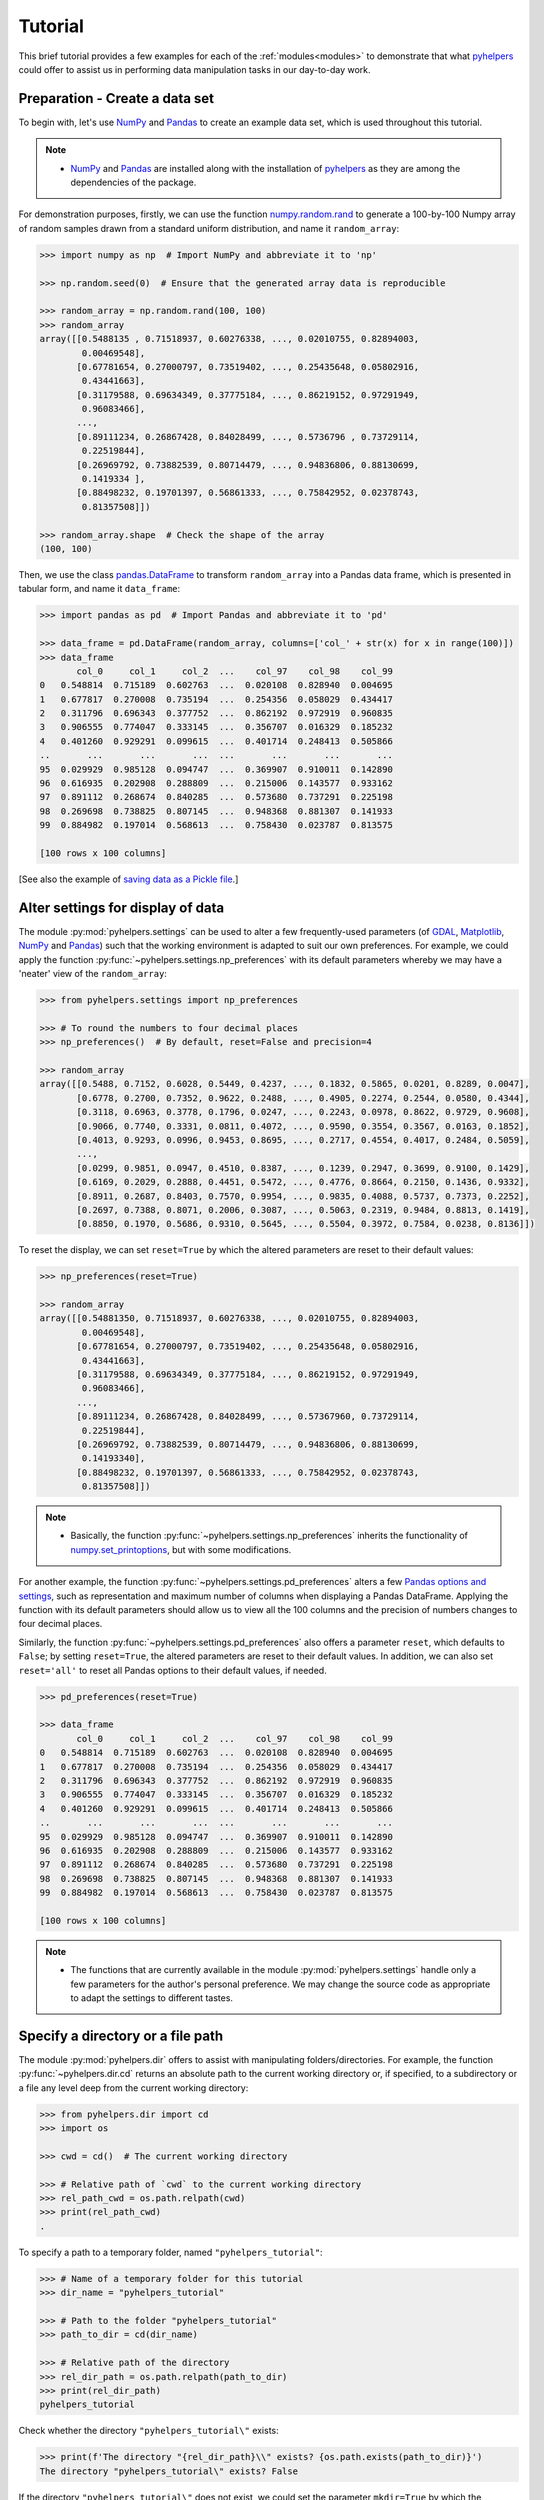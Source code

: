 .. _pyhelpers-tutorial:

========
Tutorial
========

This brief tutorial provides a few examples for each of the :ref:`modules<modules>` to demonstrate that what `pyhelpers`_ could offer to assist us in performing data manipulation tasks in our day-to-day work.

.. _`pyhelpers`: https://pypi.org/project/pyhelpers/


.. _tutorial-preparation:

Preparation - Create a data set
===============================

To begin with, let's use `NumPy`_ and `Pandas`_ to create an example data set, which is used throughout this tutorial.

.. _`NumPy`: https://numpy.org/
.. _`Pandas`: https://pandas.pydata.org/

.. note::

    - `NumPy`_ and `Pandas`_ are installed along with the installation of `pyhelpers`_ as they are among the dependencies of the package.

For demonstration purposes, firstly, we can use the function `numpy.random.rand`_ to generate a 100-by-100 Numpy array of random samples drawn from a standard uniform distribution, and name it ``random_array``:

.. _`numpy.random.rand`: https://numpy.org/doc/stable/reference/random/generated/numpy.random.rand.html

.. code-block:: python

    >>> import numpy as np  # Import NumPy and abbreviate it to 'np'

    >>> np.random.seed(0)  # Ensure that the generated array data is reproducible

    >>> random_array = np.random.rand(100, 100)
    >>> random_array
    array([[0.5488135 , 0.71518937, 0.60276338, ..., 0.02010755, 0.82894003,
            0.00469548],
           [0.67781654, 0.27000797, 0.73519402, ..., 0.25435648, 0.05802916,
            0.43441663],
           [0.31179588, 0.69634349, 0.37775184, ..., 0.86219152, 0.97291949,
            0.96083466],
           ...,
           [0.89111234, 0.26867428, 0.84028499, ..., 0.5736796 , 0.73729114,
            0.22519844],
           [0.26969792, 0.73882539, 0.80714479, ..., 0.94836806, 0.88130699,
            0.1419334 ],
           [0.88498232, 0.19701397, 0.56861333, ..., 0.75842952, 0.02378743,
            0.81357508]])

    >>> random_array.shape  # Check the shape of the array
    (100, 100)

Then, we use the class `pandas.DataFrame`_ to transform ``random_array`` into a Pandas data frame, which is presented in tabular form, and name it ``data_frame``:

.. _`pandas.DataFrame`: https://pandas.pydata.org/pandas-docs/stable/user_guide/dsintro.html#dataframe

.. code-block:: python

    >>> import pandas as pd  # Import Pandas and abbreviate it to 'pd'

    >>> data_frame = pd.DataFrame(random_array, columns=['col_' + str(x) for x in range(100)])
    >>> data_frame
           col_0     col_1     col_2  ...    col_97    col_98    col_99
    0   0.548814  0.715189  0.602763  ...  0.020108  0.828940  0.004695
    1   0.677817  0.270008  0.735194  ...  0.254356  0.058029  0.434417
    2   0.311796  0.696343  0.377752  ...  0.862192  0.972919  0.960835
    3   0.906555  0.774047  0.333145  ...  0.356707  0.016329  0.185232
    4   0.401260  0.929291  0.099615  ...  0.401714  0.248413  0.505866
    ..       ...       ...       ...  ...       ...       ...       ...
    95  0.029929  0.985128  0.094747  ...  0.369907  0.910011  0.142890
    96  0.616935  0.202908  0.288809  ...  0.215006  0.143577  0.933162
    97  0.891112  0.268674  0.840285  ...  0.573680  0.737291  0.225198
    98  0.269698  0.738825  0.807145  ...  0.948368  0.881307  0.141933
    99  0.884982  0.197014  0.568613  ...  0.758430  0.023787  0.813575

    [100 rows x 100 columns]

[See also the example of `saving data as a Pickle file <#tutorial-store-saving-dataframe>`_.]



.. _tutorial-settings-examples:

Alter settings for display of data
==================================

The module :py:mod:`pyhelpers.settings` can be used to alter a few frequently-used parameters (of `GDAL`_, `Matplotlib`_, `NumPy`_ and `Pandas`_) such that the working environment is adapted to suit our own preferences. For example, we could apply the function :py:func:`~pyhelpers.settings.np_preferences` with its default parameters whereby we may have a 'neater' view of the ``random_array``:

.. _`Matplotlib`: https://matplotlib.org/
.. _`GDAL`: https://gdal.org/

.. code-block:: python

    >>> from pyhelpers.settings import np_preferences

    >>> # To round the numbers to four decimal places
    >>> np_preferences()  # By default, reset=False and precision=4

    >>> random_array
    array([[0.5488, 0.7152, 0.6028, 0.5449, 0.4237, ..., 0.1832, 0.5865, 0.0201, 0.8289, 0.0047],
           [0.6778, 0.2700, 0.7352, 0.9622, 0.2488, ..., 0.4905, 0.2274, 0.2544, 0.0580, 0.4344],
           [0.3118, 0.6963, 0.3778, 0.1796, 0.0247, ..., 0.2243, 0.0978, 0.8622, 0.9729, 0.9608],
           [0.9066, 0.7740, 0.3331, 0.0811, 0.4072, ..., 0.9590, 0.3554, 0.3567, 0.0163, 0.1852],
           [0.4013, 0.9293, 0.0996, 0.9453, 0.8695, ..., 0.2717, 0.4554, 0.4017, 0.2484, 0.5059],
           ...,
           [0.0299, 0.9851, 0.0947, 0.4510, 0.8387, ..., 0.1239, 0.2947, 0.3699, 0.9100, 0.1429],
           [0.6169, 0.2029, 0.2888, 0.4451, 0.5472, ..., 0.4776, 0.8664, 0.2150, 0.1436, 0.9332],
           [0.8911, 0.2687, 0.8403, 0.7570, 0.9954, ..., 0.9835, 0.4088, 0.5737, 0.7373, 0.2252],
           [0.2697, 0.7388, 0.8071, 0.2006, 0.3087, ..., 0.5063, 0.2319, 0.9484, 0.8813, 0.1419],
           [0.8850, 0.1970, 0.5686, 0.9310, 0.5645, ..., 0.5504, 0.3972, 0.7584, 0.0238, 0.8136]])

To reset the display, we can set ``reset=True`` by which the altered parameters are reset to their default values:

.. code-block:: python

    >>> np_preferences(reset=True)

    >>> random_array
    array([[0.54881350, 0.71518937, 0.60276338, ..., 0.02010755, 0.82894003,
            0.00469548],
           [0.67781654, 0.27000797, 0.73519402, ..., 0.25435648, 0.05802916,
            0.43441663],
           [0.31179588, 0.69634349, 0.37775184, ..., 0.86219152, 0.97291949,
            0.96083466],
           ...,
           [0.89111234, 0.26867428, 0.84028499, ..., 0.57367960, 0.73729114,
            0.22519844],
           [0.26969792, 0.73882539, 0.80714479, ..., 0.94836806, 0.88130699,
            0.14193340],
           [0.88498232, 0.19701397, 0.56861333, ..., 0.75842952, 0.02378743,
            0.81357508]])

.. note::

    - Basically, the function :py:func:`~pyhelpers.settings.np_preferences` inherits the functionality of `numpy.set_printoptions`_, but with some modifications.

.. _`numpy.set_printoptions`: https://numpy.org/doc/stable/reference/generated/numpy.set_printoptions.html

For another example, the function :py:func:`~pyhelpers.settings.pd_preferences` alters a few `Pandas`_ `options and settings`_, such as representation and maximum number of columns when displaying a Pandas DataFrame. Applying the function with its default parameters should allow us to view all the 100 columns and the precision of numbers changes to four decimal places.

.. _`options and settings`: https://pandas.pydata.org/pandas-docs/stable/user_guide/options.html

.. only:: html

    .. code-block:: python

        >>> from pyhelpers.settings import pd_preferences

        >>> pd_preferences()  # By default, reset=False and precision=4

        >>> data_frame
            col_0  col_1  col_2  col_3  col_4  col_5  col_6  col_7  col_8  col_9  col_10  col_11  col_12  col_13  col_14  col_15  col_16  col_17  col_18  col_19  col_20  col_21  col_22  col_23  col_24  col_25  col_26  col_27  col_28  col_29  col_30  col_31  col_32  col_33  col_34  col_35  col_36  col_37  col_38  col_39  col_40  col_41  col_42  col_43  col_44  col_45  col_46  col_47  col_48  col_49  col_50  col_51  col_52  col_53  col_54  col_55  col_56  col_57  col_58  col_59  col_60  col_61  col_62  col_63  col_64  col_65  col_66  col_67  col_68  col_69  col_70  col_71  col_72  col_73  col_74  col_75  col_76  col_77  col_78  col_79  col_80  col_81  col_82  col_83  col_84  col_85  col_86  col_87  col_88  col_89  col_90  col_91  col_92  col_93  col_94  col_95  col_96  col_97  col_98  col_99
        0  0.5488 0.7152 0.6028 0.5449 0.4237 0.6459 0.4376 0.8918 0.9637 0.3834  0.7917  0.5289  0.5680  0.9256  0.0710  0.0871  0.0202  0.8326  0.7782  0.8700  0.9786  0.7992  0.4615  0.7805  0.1183  0.6399  0.1434  0.9447  0.5218  0.4147  0.2646  0.7742  0.4562  0.5684  0.0188  0.6176  0.6121  0.6169  0.9437  0.6818  0.3595  0.4370  0.6976  0.0602  0.6668  0.6706  0.2104  0.1289  0.3154  0.3637  0.5702  0.4386  0.9884  0.1020  0.2089  0.1613  0.6531  0.2533  0.4663  0.2444  0.1590  0.1104  0.6563  0.1382  0.1966  0.3687  0.8210  0.0971  0.8379  0.0961  0.9765  0.4687  0.9768  0.6048  0.7393  0.0392  0.2828  0.1202  0.2961  0.1187  0.3180  0.4143  0.0641  0.6925  0.5666  0.2654  0.5232  0.0939  0.5759  0.9293  0.3186  0.6674  0.1318  0.7163  0.2894  0.1832  0.5865  0.0201  0.8289  0.0047
        1  0.6778 0.2700 0.7352 0.9622 0.2488 0.5762 0.5920 0.5723 0.2231 0.9527  0.4471  0.8464  0.6995  0.2974  0.8138  0.3965  0.8811  0.5813  0.8817  0.6925  0.7253  0.5013  0.9561  0.6440  0.4239  0.6064  0.0192  0.3016  0.6602  0.2901  0.6180  0.4288  0.1355  0.2983  0.5700  0.5909  0.5743  0.6532  0.6521  0.4314  0.8965  0.3676  0.4359  0.8919  0.8062  0.7039  0.1002  0.9195  0.7142  0.9988  0.1494  0.8681  0.1625  0.6156  0.1238  0.8480  0.8073  0.5691  0.4072  0.0692  0.6974  0.4535  0.7221  0.8664  0.9755  0.8558  0.0117  0.3600  0.7300  0.1716  0.5210  0.0543  0.2000  0.0185  0.7937  0.2239  0.3454  0.9281  0.7044  0.0318  0.1647  0.6215  0.5772  0.2379  0.9342  0.6140  0.5356  0.5899  0.7301  0.3119  0.3982  0.2098  0.1862  0.9444  0.7396  0.4905  0.2274  0.2544  0.0580  0.4344
        2  0.3118 0.6963 0.3778 0.1796 0.0247 0.0672 0.6794 0.4537 0.5366 0.8967  0.9903  0.2169  0.6631  0.2633  0.0207  0.7584  0.3200  0.3835  0.5883  0.8310  0.6290  0.8727  0.2735  0.7980  0.1856  0.9528  0.6875  0.2155  0.9474  0.7309  0.2539  0.2133  0.5182  0.0257  0.2075  0.4247  0.3742  0.4636  0.2776  0.5868  0.8639  0.1175  0.5174  0.1321  0.7169  0.3961  0.5654  0.1833  0.1448  0.4881  0.3556  0.9404  0.7653  0.7487  0.9037  0.0834  0.5522  0.5845  0.9619  0.2921  0.2408  0.1003  0.0164  0.9295  0.6699  0.7852  0.2817  0.5864  0.0640  0.4856  0.9775  0.8765  0.3382  0.9616  0.2317  0.9493  0.9414  0.7992  0.6304  0.8743  0.2930  0.8489  0.6179  0.0132  0.3472  0.1481  0.9818  0.4784  0.4974  0.6395  0.3686  0.1369  0.8221  0.1898  0.5113  0.2243  0.0978  0.8622  0.9729  0.9608
        3  0.9066 0.7740 0.3331 0.0811 0.4072 0.2322 0.1325 0.0534 0.7256 0.0114  0.7706  0.1469  0.0795  0.0896  0.6720  0.2454  0.4205  0.5574  0.8606  0.7270  0.2703  0.1315  0.0554  0.3016  0.2621  0.4561  0.6833  0.6956  0.2835  0.3799  0.1812  0.7885  0.0568  0.6970  0.7787  0.7774  0.2594  0.3738  0.5876  0.2728  0.3709  0.1971  0.4599  0.0446  0.7998  0.0770  0.5188  0.3068  0.5775  0.9594  0.6456  0.0354  0.4304  0.5100  0.5362  0.6814  0.2776  0.1289  0.3927  0.9564  0.1871  0.9040  0.5438  0.4569  0.8820  0.4586  0.7242  0.3990  0.9040  0.6900  0.6996  0.3277  0.7568  0.6361  0.2400  0.1605  0.7964  0.9592  0.4581  0.5910  0.8577  0.4572  0.9519  0.5758  0.8208  0.9088  0.8155  0.1594  0.6289  0.3984  0.0627  0.4240  0.2587  0.8490  0.0333  0.9590  0.3554  0.3567  0.0163  0.1852
        4  0.4013 0.9293 0.0996 0.9453 0.8695 0.4542 0.3267 0.2327 0.6145 0.0331  0.0156  0.4288  0.0681  0.2519  0.2212  0.2532  0.1311  0.0120  0.1155  0.6185  0.9743  0.9903  0.4091  0.1630  0.6388  0.4903  0.9894  0.0653  0.7832  0.2884  0.2414  0.6625  0.2461  0.6659  0.5173  0.4241  0.5547  0.2871  0.7066  0.4149  0.3605  0.8287  0.9250  0.0460  0.2326  0.3485  0.8150  0.9855  0.9690  0.9049  0.2966  0.9920  0.2494  0.1059  0.9510  0.2334  0.6898  0.0584  0.7307  0.8817  0.2724  0.3791  0.3743  0.7488  0.2378  0.1719  0.4493  0.3045  0.8392  0.2377  0.5024  0.9426  0.6340  0.8673  0.9402  0.7508  0.6996  0.9680  0.9944  0.4518  0.0709  0.2928  0.1524  0.4175  0.1313  0.6041  0.3828  0.8954  0.9678  0.5469  0.2748  0.5922  0.8968  0.4067  0.5521  0.2717  0.4554  0.4017  0.2484  0.5059
        ..    ...    ...    ...    ...    ...    ...    ...    ...    ...    ...     ...     ...     ...     ...     ...     ...     ...     ...     ...     ...     ...     ...     ...     ...     ...     ...     ...     ...     ...     ...     ...     ...     ...     ...     ...     ...     ...     ...     ...     ...     ...     ...     ...     ...     ...     ...     ...     ...     ...     ...     ...     ...     ...     ...     ...     ...     ...     ...     ...     ...     ...     ...     ...     ...     ...     ...     ...     ...     ...     ...     ...     ...     ...     ...     ...     ...     ...     ...     ...     ...     ...     ...     ...     ...     ...     ...     ...     ...     ...     ...     ...     ...     ...     ...     ...     ...     ...     ...     ...     ...
        95 0.0299 0.9851 0.0947 0.4510 0.8387 0.4216 0.2488 0.4140 0.8239 0.0449  0.4888  0.1935  0.0603  0.7856  0.0145  0.4150  0.5455  0.1729  0.8995  0.4087  0.1821  0.6112  0.6394  0.3887  0.0315  0.6616  0.2378  0.1499  0.8209  0.5042  0.4479  0.7548  0.4707  0.6118  0.4062  0.8875  0.5656  0.9025  0.8988  0.7586  0.5481  0.6542  0.2221  0.9191  0.8597  0.7871  0.0255  0.1945  0.9167  0.8091  0.8462  0.4046  0.2564  0.8907  0.3730  0.2989  0.3009  0.8824  0.1769  0.8330  0.4776  0.2611  0.5842  0.2790  0.5149  0.6137  0.5830  0.8162  0.6188  0.2206  0.2949  0.4022  0.7695  0.9042  0.0245  0.9934  0.4915  0.1317  0.5654  0.4585  0.0493  0.5776  0.9316  0.4726  0.2292  0.6709  0.2676  0.9152  0.4770  0.7846  0.0491  0.7325  0.1480  0.2177  0.8613  0.1239  0.2947  0.3699  0.9100  0.1429
        96 0.6169 0.2029 0.2888 0.4451 0.5472 0.1754 0.5955 0.6072 0.4085 0.2007  0.3339  0.0980  0.7448  0.0146  0.3318  0.9243  0.1875  0.5235  0.1492  0.9498  0.8206  0.3126  0.7519  0.5674  0.2217  0.1344  0.2492  0.6290  0.9548  0.7769  0.9035  0.1941  0.9146  0.0847  0.9442  0.1412  0.3615  0.3456  0.3299  0.7366  0.8395  0.5705  0.5461  0.2613  0.9033  0.5648  0.4113  0.5595  0.1045  0.1114  0.9273  0.2186  0.2703  0.5572  0.4869  0.5557  0.3654  0.4052  0.1688  0.4970  0.4230  0.9401  0.1298  0.6157  0.9665  0.0980  0.7211  0.8655  0.3322  0.5694  0.0896  0.3371  0.2488  0.6854  0.0557  0.4832  0.5538  0.9313  0.9211  0.0066  0.5810  0.3998  0.5363  0.6496  0.2744  0.7612  0.9205  0.8888  0.7553  0.5245  0.4852  0.7450  0.7727  0.0121  0.0378  0.4776  0.8664  0.2150  0.1436  0.9332
        97 0.8911 0.2687 0.8403 0.7570 0.9954 0.1634 0.8974 0.0570 0.6731 0.6692  0.9157  0.2279  0.1716  0.5135  0.9526  0.2789  0.7967  0.3199  0.2551  0.6841  0.7714  0.0131  0.5836  0.5309  0.3890  0.7853  0.3559  0.5440  0.4279  0.4481  0.4856  0.1562  0.8035  0.2906  0.5163  0.2731  0.8593  0.8317  0.9506  0.3643  0.8870  0.8589  0.5738  0.1476  0.7041  0.9448  0.8193  0.0765  0.0225  0.4606  0.9130  0.7224  0.9994  0.6273  0.8822  0.8120  0.5386  0.0905  0.1308  0.8155  0.3694  0.6026  0.2917  0.8915  0.9160  0.9557  0.9286  0.5640  0.6019  0.9622  0.3726  0.6308  0.4397  0.3447  0.9294  0.5696  0.4651  0.0541  0.1555  0.5407  0.9946  0.4594  0.6252  0.8517  0.9184  0.3661  0.1636  0.9713  0.5275  0.8858  0.2985  0.0887  0.8784  0.4166  0.4406  0.9835  0.4088  0.5737  0.7373  0.2252
        98 0.2697 0.7388 0.8071 0.2006 0.3087 0.0087 0.3848 0.9011 0.4013 0.7590  0.0574  0.5879  0.9540  0.9844  0.5784  0.0143  0.8399  0.7347  0.0247  0.7567  0.7195  0.0966  0.5364  0.5489  0.8949  0.4431  0.5592  0.5509  0.5194  0.8532  0.9466  0.9149  0.1965  0.8680  0.3178  0.0128  0.5331  0.0943  0.4993  0.7398  0.8458  0.3228  0.8388  0.0571  0.6156  0.3496  0.5488  0.1919  0.2312  0.8364  0.7976  0.8543  0.4784  0.6621  0.4582  0.2491  0.0062  0.9198  0.6971  0.7818  0.0741  0.8829  0.1467  0.8430  0.7647  0.7388  0.6872  0.2025  0.6578  0.1086  0.8596  0.2004  0.4396  0.9060  0.7954  0.0381  0.4885  0.5251  0.8353  0.5970  0.0659  0.4197  0.6602  0.9880  0.3841  0.9846  0.5489  0.4638  0.4154  0.5793  0.4285  0.3835  0.9782  0.4945  0.7802  0.5063  0.2319  0.9484  0.8813  0.1419
        99 0.8850 0.1970 0.5686 0.9310 0.5645 0.2116 0.2650 0.6786 0.7470 0.5918  0.2814  0.1868  0.6546  0.2293  0.1628  0.1311  0.7388  0.7119  0.9275  0.2617  0.5895  0.9196  0.2235  0.4540  0.9658  0.9549  0.5116  0.4487  0.9448  0.5995  0.2469  0.5173  0.5726  0.5523  0.4057  0.1464  0.8681  0.1123  0.1395  0.1492  0.0394  0.8577  0.8917  0.1226  0.4616  0.3932  0.1262  0.8644  0.8641  0.7408  0.1666  0.2636  0.1923  0.8325  0.4676  0.1504  0.0101  0.2785  0.9741  0.0317  0.9115  0.0579  0.6718  0.3497  0.4555  0.2211  0.3385  0.3081  0.7089  0.8713  0.4093  0.8162  0.0115  0.7877  0.5260  0.8337  0.2240  0.3767  0.6977  0.8484  0.4783  0.8464  0.5483  0.9914  0.9047  0.3856  0.9555  0.7653  0.5255  0.9910  0.6950  0.1946  0.1140  0.2621  0.7355  0.5504  0.3972  0.7584  0.0238  0.8136

        [100 rows x 100 columns]

.. only:: latex

    .. code-block:: python

        >>> from pyhelpers.settings import pd_preferences

        >>> pd_preferences()  # By default, reset=False and precision=4

        >>> data_frame
            col_0  col_1  col_2  col_3  col_4  col_5  col_6  col_7  col_8  col_9  col_10  col_11 ...
        0  0.5488 0.7152 0.6028 0.5449 0.4237 0.6459 0.4376 0.8918 0.9637 0.3834  0.7917  0.5289 ...
        1  0.6778 0.2700 0.7352 0.9622 0.2488 0.5762 0.5920 0.5723 0.2231 0.9527  0.4471  0.8464 ...
        2  0.3118 0.6963 0.3778 0.1796 0.0247 0.0672 0.6794 0.4537 0.5366 0.8967  0.9903  0.2169 ...
        3  0.9066 0.7740 0.3331 0.0811 0.4072 0.2322 0.1325 0.0534 0.7256 0.0114  0.7706  0.1469 ...
        4  0.4013 0.9293 0.0996 0.9453 0.8695 0.4542 0.3267 0.2327 0.6145 0.0331  0.0156  0.4288 ...
        ..    ...    ...    ...    ...    ...    ...    ...    ...    ...    ...     ...     ... ...
        95 0.0299 0.9851 0.0947 0.4510 0.8387 0.4216 0.2488 0.4140 0.8239 0.0449  0.4888  0.1935 ...
        96 0.6169 0.2029 0.2888 0.4451 0.5472 0.1754 0.5955 0.6072 0.4085 0.2007  0.3339  0.0980 ...
        97 0.8911 0.2687 0.8403 0.7570 0.9954 0.1634 0.8974 0.0570 0.6731 0.6692  0.9157  0.2279 ...
        98 0.2697 0.7388 0.8071 0.2006 0.3087 0.0087 0.3848 0.9011 0.4013 0.7590  0.0574  0.5879 ...
        99 0.8850 0.1970 0.5686 0.9310 0.5645 0.2116 0.2650 0.6786 0.7470 0.5918  0.2814  0.1868 ...

        [100 rows x 100 columns]

    .. note::

        - Here the columns from ``'col_12'`` to ``'col_99'`` are omitted from the above demonstration due to the limit of the page width.

Similarly, the function :py:func:`~pyhelpers.settings.pd_preferences` also offers a parameter ``reset``, which defaults to ``False``; by setting ``reset=True``, the altered parameters are reset to their default values. In addition, we can also set ``reset='all'`` to reset all Pandas options to their default values, if needed.

.. code-block:: python

    >>> pd_preferences(reset=True)

    >>> data_frame
           col_0     col_1     col_2  ...    col_97    col_98    col_99
    0   0.548814  0.715189  0.602763  ...  0.020108  0.828940  0.004695
    1   0.677817  0.270008  0.735194  ...  0.254356  0.058029  0.434417
    2   0.311796  0.696343  0.377752  ...  0.862192  0.972919  0.960835
    3   0.906555  0.774047  0.333145  ...  0.356707  0.016329  0.185232
    4   0.401260  0.929291  0.099615  ...  0.401714  0.248413  0.505866
    ..       ...       ...       ...  ...       ...       ...       ...
    95  0.029929  0.985128  0.094747  ...  0.369907  0.910011  0.142890
    96  0.616935  0.202908  0.288809  ...  0.215006  0.143577  0.933162
    97  0.891112  0.268674  0.840285  ...  0.573680  0.737291  0.225198
    98  0.269698  0.738825  0.807145  ...  0.948368  0.881307  0.141933
    99  0.884982  0.197014  0.568613  ...  0.758430  0.023787  0.813575

    [100 rows x 100 columns]

.. note::

    - The functions that are currently available in the module :py:mod:`pyhelpers.settings` handle only a few parameters for the author's personal preference. We may change the source code as appropriate to adapt the settings to different tastes.



.. _tutorial-dir-examples:

Specify a directory or a file path
==================================

The module :py:mod:`pyhelpers.dir` offers to assist with manipulating folders/directories. For example, the function :py:func:`~pyhelpers.dir.cd` returns an absolute path to the current working directory or, if specified, to a subdirectory or a file any level deep from the current working directory:

.. code-block:: python

    >>> from pyhelpers.dir import cd
    >>> import os

    >>> cwd = cd()  # The current working directory

    >>> # Relative path of `cwd` to the current working directory
    >>> rel_path_cwd = os.path.relpath(cwd)
    >>> print(rel_path_cwd)
    .

To specify a path to a temporary folder, named ``"pyhelpers_tutorial"``:

.. code-block:: python

    >>> # Name of a temporary folder for this tutorial
    >>> dir_name = "pyhelpers_tutorial"

    >>> # Path to the folder "pyhelpers_tutorial"
    >>> path_to_dir = cd(dir_name)

    >>> # Relative path of the directory
    >>> rel_dir_path = os.path.relpath(path_to_dir)
    >>> print(rel_dir_path)
    pyhelpers_tutorial

Check whether the directory ``"pyhelpers_tutorial\"`` exists:

.. code-block:: python

    >>> print(f'The directory "{rel_dir_path}\\" exists? {os.path.exists(path_to_dir)}')
    The directory "pyhelpers_tutorial\" exists? False

If the directory ``"pyhelpers_tutorial\"`` does not exist, we could set the parameter ``mkdir=True`` by which the directory should be created as we specify the path:

.. code-block:: python

    >>> # Set `mkdir` to be `True` to create a folder named "pyhelpers_tutorial"
    >>> path_to_dir = cd(dir_name, mkdir=True)

    >>> # Check again whether the directory "pyhelpers_tutorial\" exists
    >>> print(f'The directory "{rel_dir_path}\\" exists? {os.path.exists(path_to_dir)}')
    The directory "pyhelpers_tutorial\" exists? True

When we specify a sequence of names (in order with a filename being the last), the function :py:func:`~pyhelpers.dir.cd` would assume that all the names prior to the filename are folder names, which specify a path to the file. For example, let's specify a path to a file named ``"quick_start.dat"``:

.. code-block:: python

    >>> # Name of a file
    >>> filename = "quick_start.dat"

    >>> # Path to the file named "quick_start.dat"
    >>> path_to_file = cd(dir_name, filename)  # path_to_file = cd(path_to_dir, filename)

    >>> # Relative path of the file "quick_start.dat"
    >>> rel_file_path = os.path.relpath(path_to_file)
    >>> print(rel_file_path)
    pyhelpers_tutorial\quick_start.dat

If any of the folders/subfolders of a specified path does not exist, setting ``mkdir=True`` should enable the function :py:func:`~pyhelpers.dir.cd` to create all the missing ones along the path. For example, let's specify a data directory, named ``"data"``, which is contained within the folder ``"pyhelpers_tutorial"``:

.. code-block:: python

    >>> # Path to a data directory
    >>> data_dir = cd("pyhelpers_tutorial", "data")  # equivalent to `cd(path_to_dir, "data")`

    >>> # Relative path of the data directory
    >>> rel_data_dir = os.path.relpath(data_dir)
    >>> print(rel_data_dir)
    pyhelpers_tutorial\data

We can use the function :py:func:`~pyhelpers.dir.is_dir` to examine whether ``data_dir`` (or ``rel_data_dir``) specifies a path (or a relative path) to a directory:

.. code-block:: python

    >>> from pyhelpers.dir import is_dir

    >>> # Check whether `rel_data_dir` specifies a (relative) path to a directory
    >>> print(f'`rel_data_dir` specifies a directory pathname? {is_dir(rel_data_dir)}')
    `rel_data_dir` specifies a directory pathname? True

    >>> # Check whether the data directory exists
    >>> print(f'The directory "{rel_data_dir}\\" exists? {os.path.exists(rel_data_dir)}')
    The directory "pyhelpers_tutorial\data\" exists? False

.. _tutorial-dir-pickle-pathname:

For another example, let's specify a path to a Pickle file, named ``"dat.pickle"``, in the directory ``"pyhelpers_tutorial\data\"``:

.. code-block:: python

    >>> # Filename of a Pickle file
    >>> pickle_filename = "dat.pickle"

    >>> # Path to the Pickle file, i.e. cd("pyhelpers_tutorial", "data", "dat.pickle")
    >>> path_to_pickle = cd(data_dir, pickle_filename)

    >>> # Relative path of the Pickle file
    >>> rel_pickle_path = os.path.relpath(path_to_pickle)
    >>> print(rel_pickle_path)
    pyhelpers_tutorial\data\dat.pickle

Examine ``rel_pickle_path`` (or ``path_to_pickle``):

.. code-block:: python

    >>> # Check whether `rel_pickle_path` specifies a directory
    >>> print(f'`rel_pickle_path` specifies a directory? {os.path.isdir(rel_pickle_path)}')
    `rel_pickle_path` specifies a directory? False

    >>> # Check whether the file "dat.pickle" exists
    >>> print(f'The file "{rel_pickle_path}" exists? {os.path.exists(rel_pickle_path)}')
    The file "pyhelpers_tutorial\data\dat.pickle" exists? False

Let's now set the parameter ``mkdir`` to be ``True``:

.. code-block:: python

    >>> path_to_pickle = cd(data_dir, pickle_filename, mkdir=True)
    >>> rel_data_dir = os.path.relpath(data_dir)

    >>> # Check again whether the data directory exists
    >>> print(f'The directory "{rel_data_dir}\\" exists? {os.path.exists(rel_data_dir)}')
    The directory "pyhelpers_tutorial\data\" exists? True

    >>> # Check again whether the file "dat.pickle" exists
    >>> print(f'The file "{rel_pickle_path}" exists? {os.path.exists(rel_pickle_path)}')
    The file "pyhelpers_tutorial\data\dat.pickle" exists? False

[See also the example of `saving data as a Pickle file <#tutorial-store-saving-dataframe>`_.]

To delete the directory `"pyhelpers_tutorial\"` (and all contained within it), we can use the function :py:func:`~pyhelpers.dir.delete_dir`:

.. code-block:: python

    >>> from pyhelpers.dir import delete_dir

    >>> # Delete the directory "pyhelpers_tutorial\"
    >>> delete_dir(path_to_dir, verbose=True)
    The directory "pyhelpers_tutorial\" is not empty.
    Confirmed to delete it
    ? [No]|Yes: yes
    Deleting "pyhelpers_tutorial\" ... Done.



.. _tutorial-store-examples:

Save data to / load data from a Pickle file
===========================================

The module :py:mod:`pyhelpers.store` can facilitate tasks such as saving our data to, and loading the data from, file-like objects of some popular formats, such as `CSV`_, `JSON`_ and `Pickle`_.

.. _`Pickle`: https://docs.python.org/3/library/pickle.html
.. _`CSV`: https://en.wikipedia.org/wiki/Comma-separated_values
.. _`JSON`: https://www.json.org/json-en.html

.. _tutorial-store-saving-dataframe:

For example, we could save the ``data_frame`` that has been created in the [Preparation](#tutorial-preparation) section as a `Pickle`_ file by using the functions :py:func:`~pyhelpers.store.save_pickle` and retrieve it later by using :py:func:`~pyhelpers.store.load_pickle`. Firstly, let's save ``data_frame`` to ``path_to_pickle``, which has been specified in the :ref:`Specify a directory or a file path<tutorial-dir-pickle-pathname>` section:

.. code-block:: python

    >>> from pyhelpers.store import save_pickle, load_pickle

    >>> # Write `data_frame` to the file "dat.pickle"
    >>> save_pickle(data_frame, path_to_pickle, verbose=True)
    Saving "dat.pickle" to "pyhelpers_tutorial\data\" ... Done.

Now, we can retrieve the data from ``path_to_pickle`` and store the retrieved data in another variable named ``df_retrieved``:

.. code-block:: python

    >>> df_retrieved = load_pickle(path_to_pickle, verbose=True)
    Loading "pyhelpers_tutorial\data\dat.pickle" ... Done.

Check whether ``df_retrieved`` is equal to ``data_frame`` (namely, whether they have the same shape and elements):

.. code-block:: python

    >>> print(f'`df_retrieved` is equal to `data_frame`? {df_retrieved.equals(data_frame)}')
    `df_retrieved` is equal to `data_frame`? True

Before we move on, let's delete again the Pickle file (i.e. ``path_to_pickle``) and the directory created in the above example:

.. code-block:: python

    >>> delete_dir(path_to_dir, verbose=True)
    The directory "pyhelpers_tutorial\" is not empty.
    Confirmed to delete it
    ? [No]|Yes: yes
    Deleting "pyhelpers_tutorial\" ... Done.

.. note::

    - In the module :py:mod:`~pyhelpers.store`, some functions such as :py:func:`~pyhelpers.store.save_spreadsheet` and :py:func:`~pyhelpers.store.save_multiple_spreadsheets` may require `openpyxl`_, `XlsxWriter`_ or `xlrd`_, which are NOT essential dependencies for the installation of `pyhelpers`_. We could install them as needed via an appropriate method such as ``pip install``.

.. _openpyxl: https://pypi.org/project/openpyxl/
.. _XlsxWriter: https://pypi.org/project/XlsxWriter/
.. _xlrd: https://pypi.org/project/xlrd/



.. _tutorial-geom-examples:

Convert coordinates between `OSGB36`_ and `WGS84`_
==================================================

.. _`OSGB36`: https://en.wikipedia.org/wiki/Ordnance_Survey_National_Grid
.. _`WGS84`: https://en.wikipedia.org/wiki/World_Geodetic_System

The module :py:mod:`pyhelpers.geom` can assist us in manipulating geometric and geographical data. For example, we can use the function :py:func:`~pyhelpers.geom.osgb36_to_wgs84` to convert coordinates from `OSGB36`_ (British national grid) to `WGS84`_ (latitude and longitude):

.. code-block:: python

    >>> from pyhelpers.geom import osgb36_to_wgs84

    >>> # To convert coordinate of a single point (530034, 180381):
    >>> easting, northing = 530034, 180381  # London

    >>> longitude, latitude = osgb36_to_wgs84(easting, northing)  # Longitude and latitude
    >>> (longitude, latitude)
    (-0.12772400574286916, 51.50740692743041)

We could also use the function to convert an array of OSGB36 coordinates:

.. code-block:: python

    >>> xy_array = np.array([(530034, 180381),   # London
    ...                      (406689, 286822),   # Birmingham
    ...                      (383819, 398052),   # Manchester
    ...                      (582044, 152953)],  # Leeds
    ...                     dtype=np.int64)
    >>> eastings, northings = xy_array.T

    >>> lonlat_array = osgb36_to_wgs84(eastings, northings, as_array=True)
    >>> lonlat_array
    array([[-0.12772401, 51.50740693],
           [-1.90294064, 52.47928436],
           [-2.24527795, 53.47894006],
           [ 0.60693267, 51.24669501]])

Similarly, we can convert from the (longitude, latitude) back to (easting, northing) by using the function :py:func:`~pyhelpers.geom.wgs84_to_osgb36`:

.. code-block:: python

    >>> from pyhelpers.geom import wgs84_to_osgb36

    >>> longitudes, latitudes = lonlat_array.T

    >>> xy_array_ = wgs84_to_osgb36(longitudes, latitudes, as_array=True)
    >>> xy_array_
    array([[530034.00088084, 180380.99951018],
           [406689.00082267, 286821.99957672],
           [383819.00081883, 398051.99967237],
           [582044.00090117, 152952.99950009]])

.. note::

    - Conversion of coordinates between different systems may inevitably introduce errors, which are mostly negligible.

Check whether ``xy_array_`` is almost equal to ``xy_array``:

.. code-block:: python

    >>> eq_res = np.array_equal(xy_array, np.round(xy_array_))
    >>> print(f'`xy_array_` is almost equal to `xy_array`? {eq_res}')
    `xy_array_` is almost equal to `xy_array`? True



.. _tutorial-text-examples:

Find similar texts
==================

The module :py:mod:`pyhelpers.text` can assist us in manipulating textual data. For example, suppose we have a word ``'angle'``, which is stored in a `str`_-type variable named ``word``, and a list of words, which is stored in a `list`_-type variable named ``lookup_list``; if we'd like to find from the list a one that is most similar to ``'angle'``, we can use the function :py:func:`~pyhelpers.text.find_similar_str`:

.. _`str`: https://docs.python.org/3/library/stdtypes.html#textseq
.. _`list`: https://docs.python.org/3/library/stdtypes.html#list

.. code-block:: python

    >>> from pyhelpers.text import find_similar_str

    >>> word = 'angle'
    >>> lookup_list = ['Anglia',
    ...                'East Coast',
    ...                'East Midlands',
    ...                'North and East',
    ...                'London North Western',
    ...                'Scotland',
    ...                'South East',
    ...                'Wales',
    ...                'Wessex',
    ...                'Western']

    >>> # Find the most similar word to 'angle'
    >>> result_1 = find_similar_str(word, lookup_list)
    >>> result_1
    'Anglia'

By default, the function relies on `difflib`_ - a Python built-in module - to perform the task. Alternatively, we could also make use of an open-source package, `FuzzyWuzzy`_, via setting the parameter ``method='fuzzywuzzy'``:

.. _`FuzzyWuzzy`: https://pypi.org/project/fuzzywuzzy/
.. _`difflib`: https://docs.python.org/3/library/difflib.html

.. code-block:: python

    >>> # Find the most similar word to 'angle' by using FuzzyWuzzy
    >>> result_2 = find_similar_str(word, lookup_list, method='fuzzywuzzy')
    >>> result_2
    'Anglia'

.. note::

    - The package `FuzzyWuzzy`_ is NOT an essential dependency for the installation of pyhelpers>=`1.3.0`_. We need to install it (e.g. via ``pip install``) to make the function run successfully with setting ``method='fuzzywuzzy'``.
    - In previous versions of pyhelpers (i.e. <=`1.2.14`_), optional values for the parameter ``method`` include ``'fuzzywuzzy'`` and ``'nltk'``. The latter has been replaced with ``'difflib'`` since `1.2.15`_.

.. _`1.3.0`: https://pypi.org/project/pyhelpers/1.3.0/
.. _`1.2.14`: https://pypi.org/project/pyhelpers/1.2.14/
.. _`1.2.15`: https://pypi.org/project/pyhelpers/1.2.15/



.. _tutorial-ops-examples:

Download an image file
======================

The module :py:mod:`pyhelpers.ops` provides a miscellany of helper functions that may assist with various operations. For example, we can use the function :py:func:`~pyhelpers.ops.download_file_from_url` to download a file from a given URL.

Let's now try to download an image file of `Python logo`_ from its `home page <https://www.python.org/>`_. Firstly, we need to specify the URL of the image file:

.. _`Python logo`: https://www.python.org/static/community_logos/python-logo-master-v3-TM.png

.. code-block:: python

    >>> from pyhelpers.ops import download_file_from_url

    >>> # URL of a .png file of the Python logo
    >>> url = 'https://www.python.org/static/community_logos/python-logo-master-v3-TM.png'

Then, we need to specify a directory where we'd like to save the image file, and a filename for it; let's say we want to name the file ``"python-logo.png"`` and save it to the directory ``"pyhelpers_tutorial\images\"``:

.. code-block:: python

    >>> python_logo_filename = "python-logo.png"
    >>> # python_logo_file_path = cd("pyhelpers_tutorial", "images", python_logo_filename)
    >>> python_logo_file_path = cd(path_to_dir, "images", python_logo_filename)

    >>> # Download the .png file of the Python logo
    >>> download_file_from_url(url, python_logo_file_path, verbose=False)

The parameter ``verbose`` is by default ``False``. If we set ``verbose=True``, the function would print out relevant information about the download as the file is being downloaded.

.. note::

    - When ``verbose=True`` (or ``verbose=1``), the function requires an open-source package `tqdm`_, which is NOT an essential dependency for installing pyhelpers>=`1.2.15`_. We can just install the dependency package via ``pip install`` to make the function run successfully.

.. _`tqdm`: https://pypi.org/project/tqdm/

Assuming `tqdm`_ has been installed in our working environment, try:

.. code-block:: python

    >>> download_file_from_url(url, python_logo_file_path, if_exists='replace', verbose=True)
    "pyhelpers_tutorial\images\python-logo.png": 81.6kB [00:00, 10.8MB/s]

.. note::

    - '...MB/s' shown at the end of the output above is an estimated speed of downloading the file, which varies depending on network conditions at the time of running the function.
    - Setting ``if_exists='replace'`` (default) allows us to download the image file again and replace the one that was just downloaded to the specified destination.

Now let's have a look at the downloaded image file by using `Pillow`_:

.. _`Pillow`: https://python-pillow.org/

.. code-block:: python

    >>> from PIL import Image

    >>> python_logo = Image.open(python_logo_file_path)
    >>> python_logo.show()

.. figure:: _images/ops-download_file_from_url-demo.*
    :name: tutorial-ops-download_file_from_url-demo
    :align: center
    :width: 65%

    The Python Logo (for illustration in the brief tutorial).

.. note::

    - In `Jupyter Notebook`_, we may use `IPython.display.Image`_ to display the image in the notebook by running ``IPython.display.Image(python_logo_file_path)``.

.. _`Jupyter Notebook`: https://jupyter.org/
.. _`IPython.display.Image`: https://ipython.readthedocs.io/en/stable/api/generated/IPython.display.html#IPython.display.Image

To delete ``"pyhelpers_tutorial\"`` and the download directory ``"pyhelpers_tutorial\images\"``, again, we can use the function :py:func:`~pyhelpers.dir.delete_dir`:

.. code-block:: python

    >>> delete_dir(path_to_dir, confirmation_required=False, verbose=True)
    Deleting "pyhelpers_tutorial\" ... Done.

Setting the parameter ``confirmation_required=False`` can allow us to delete the directory straightaway without having to type ``yes`` to confirm the action. This is actually implemented through the function :py:func:`~pyhelpers.ops.confirmed`, which is also from the module :py:mod:`pyhelpers.ops` and can be helpful especially when we'd like to impose a manual confirmation before proceeding with certain actions. For example:

.. code-block:: python

    >>> from pyhelpers.ops import confirmed

    >>> # We can specify any prompting message as to what needs to be confirmed.
    >>> if confirmed(prompt="Continue? ..."):
    ...     print("OK! Go ahead.")
    Continue? ... [No]|Yes: yes
    OK! Go ahead.

.. note::

    - What we type to respond to the prompting message is case-insensitive. It doesn't have to be precisely ``Yes`` to make the function return ``True``; something like ``yes``, ``Y`` or ``ye`` can do the job as well. If we type ``no`` or ``n``, it returns ``False``.
    - The function also provides a parameter ``confirmation_required``, which defaults to ``True``. If setting ``confirmation_required=False``, a confirmation is not required, in which case this function will become ineffective as it just returns ``True``.



.. _tutorial-sql-examples:

Work with a PostgreSQL server
=============================

The module :py:mod:`pyhelpers.dbms` offers a convenient way of communicating with `databases`_, such as `PostgreSQL`_.

.. _`databases`: https://en.wikipedia.org/wiki/Database
.. _`PostgreSQL`: https://www.postgresql.org/

.. note::

    - The current release of pyhelpers is only able to deal with `PostgreSQL`_ as the module :py:mod:`pyhelpers.dbms` needs to be further developed to work with other types of databases.

The class :py:class:`~pyhelpers.dbms.PostgreSQL`, for example, could assist us in executing some basic SQL statements on a PostgreSQL database server. To demonstrate it works, let's start with importing the class:

.. code-block:: python

    >>> from pyhelpers.dbms import PostgreSQL


.. _tutorial-sql-examples-connect-db:

Connect to a database
---------------------

Now, we can create an instance of the class :py:class:`~pyhelpers.dbms.PostgreSQL` to connect a PostgreSQL server by specifying the key parameters, including ``host``, ``port``, ``username``, ``database_name`` and ``password``.

.. note::

    - If we leave ``host``, ``port``, ``username`` and ``database_name`` unspecified, their default arguments (namely, ``host='localhost'``, ``port=5432``, ``username='postgres'`` and ``database_name='postgres'``) are passed to instantiate the class, in which case we would connect to the default PostgreSQL server (as is installed on a PC).
    - If the specified ``database_name`` does not exist, it will be automatically created along with the class instantiation.
    - If we prefer not to specify explicitly the parameter ``password``, we could just leave it. In that case, we will be asked to type in the password manually when instantiating the class.

For example, let's create an instance named ``pgdb``, and we'd like to establish a connection with a database named "*pyhelpers_tutorial*", which is hosted at the default PostgreSQL server:

.. code-block:: python

    >>> pgdb = PostgreSQL(database_name="pyhelpers_tutorial")
    Password (postgres@localhost:5432): ***
    Creating a database: "pyhelpers_tutorial" ... Done.
    Connecting postgres:***@localhost:5432/pyhelpers_tutorial ... Successfully.

We can use `pgAdmin`_ - the most popular graphical management tool for PostgreSQL - to check whether the database "*pyhelpers_tutorial*" exists now in the Databases tree of the default server, as illustrated in :numref:`tutorial-sql-examples-db-1`:

.. _`pgAdmin`: https://www.pgadmin.org/

.. figure:: _images/tutorial-sql-examples-db-1.png
    :name: tutorial-sql-examples-db-1
    :align: center
    :width: 60%

    The database "*pyhelpers_tutorial*".

Alternatively, we could also use the method :py:meth:`~pyhelpers.dbms.PostgreSQL.database_exists`:

.. code-block:: python

    >>> res = pgdb.database_exists("pyhelpers_tutorial")
    >>> print(f'The database "pyhelpers_tutorial" exists? {res}')
    The database "pyhelpers_tutorial" exists? True

    >>> print(f'We are currently connected to the database "{pgdb.database_name}".')
    We are now connected with the database "pyhelpers_tutorial".

In the same server, we can create multiple databases. For example, let's now create another database named "*pyhelpers_tutorial_alt*" by using the method :py:meth:`~pyhelpers.dbms.PostgreSQL.create_database`:

.. code-block:: python

    >>> pgdb.create_database("pyhelpers_tutorial_alt", verbose=True)
    Creating a database: "pyhelpers_tutorial_alt" ... Done.

As we can see in :numref:`tutorial-sql-examples-db-2`, the database "*pyhelpers_tutorial_alt*" has now been added to the default *Databases* tree:

.. figure:: _images/tutorial-sql-examples-db-2.png
    :name: tutorial-sql-examples-db-2
    :align: center
    :width: 60%

    The database "*pyhelpers_tutorial_alt*".

.. note::

    - When a new database is created, the instance ``pgdb`` disconnects the currently-connected database and connect to the new one.

Check whether "*pyhelpers_tutorial_alt*" is the database being connected now:

.. code-block:: python

    >>> res = pgdb.database_exists("pyhelpers_tutorial_alt")
    >>> print(f'The database "pyhelpers_tutorial_alt" exists? {res}')
    The database "pyhelpers_tutorial_alt" exists? True

    >>> print(f'We are currently connected to the database "{pgdb.database_name}".')
    We are now connected with the database "pyhelpers_tutorial_alt".

To connect again to "*pyhelpers_tutorial*", we can use the method :py:meth:`~pyhelpers.dbms.PostgreSQL.connect_database`:

.. code-block:: python

    >>> pgdb.connect_database("pyhelpers_tutorial", verbose=True)
    Connecting postgres:***@localhost:5432/pyhelpers_tutorial ... Successfully.

    >>> print(f'We are currently connected to the database "{pgdb.database_name}".')
    We are now connected with the database "pyhelpers_tutorial".


.. _tutorial-sql-examples-import-data:

Import data into a database
---------------------------

With the established connection to the database, we can use the method :py:meth:`~pyhelpers.dbms.PostgreSQL.import_data` to import the ``data_frame``, which has been created in the :ref:`Preparation<tutorial-preparation>` section, into a table named "*df_table*" under the default schema "*public*":

.. code-block:: python

    >>> pgdb.import_data(data_frame, table_name="df_table", if_exists='replace', verbose=2)
    To import data into "public"."df_table" at postgres:***@localhost:5432/pyhelpers_tutorial
    ? [No]|Yes: yes
    Importing the data into the table "public"."df_table" ... Done.

We should now be able to see the table in pgAdmin, as illustrated in :numref:`tutorial-sql-examples-df_table`:

.. figure:: _images/tutorial-sql-examples-df_table.png
    :name: tutorial-sql-examples-df_table
    :align: center
    :width: 60%

    The table *"public"."df_table"*.

The method :py:meth:`~pyhelpers.dbms.PostgreSQL.import_data` relies on the method `pandas.DataFrame.to_sql()`_, with the parameter ``method`` being set to be ``'multi'`` by default. Optionally, it can also take the method :py:meth:`~pyhelpers.dbms.PostgreSQL.psql_insert_copy` as an argument to significantly speed up importing data into a database, especially when the data size is fairly large.

.. _`pandas.DataFrame.to_sql()`: https://pandas.pydata.org/pandas-docs/stable/reference/api/pandas.DataFrame.to_sql.html

Let's now try to import the same data into a table named "*df_table_alt*" by setting ``method=pgdb.psql_insert_copy``:

.. code-block:: python

    >>> pgdb.import_data(data_frame, table_name="df_table_alt", method=pgdb.psql_insert_copy,
    ...                  verbose=2)
    To import data into "public"."df_table_alt" at postgres:***@localhost:5432/pyhelpers_tutorial
    ? [No]|Yes: yes
    Importing the data into the table "public"."df_table_alt" ... Done.

In pgAdmin, we can see the table has been added to the *Tables* list, as illustrated in :numref:`tutorial-sql-examples-df_table_alt`:

.. figure:: _images/tutorial-sql-examples-df_table_alt.png
    :name: tutorial-sql-examples-df_table_alt
    :align: center
    :width: 60%

    The table *"public"."df_table_alt"*.


.. _tutorial-sql-examples-fetch-data:

Fetch data from a database
--------------------------

To retrieve the imported data, we can use the method :py:meth:`~pyhelpers.dbms.PostgreSQL.read_table`:

.. code-block:: python

    >>> df_retrieval_1 = pgdb.read_table("df_table")

    >>> res = df_retrieval_1.equals(data_frame)
    >>> print("`df_retrieval_1` is equal to `data_frame`? {}".format(res))
    `df_retrieval_1` is equal to `data_frame`? True

Alternatively, we can also use the method :py:meth:`~pyhelpers.dbms.PostgreSQL.read_sql_query`, which serves as a more flexible way of reading/querying data. It takes PostgreSQL statements, and could be much faster when the queried table is fairly large. Let's try this method to fetch the same data from the table "*df_table_alt*":

.. code-block:: python

    >>> df_retrieval_2 = pgdb.read_sql_query(sql_query='SELECT * FROM public.df_table_alt')

    >>> res = df_retrieval_2.round(8).equals(df_retrieval_1.round(8))
    >>> print(f"`df_retrieval_2` is equal to `df_retrieval_1`? {res}")
    `df_retrieval_2` is equal to `df_retrieval_1`? True

.. note::

    - For the method :py:meth:`~pyhelpers.dbms.PostgreSQL.read_sql_query`, any PostgreSQL statement that is passed to the parameter ``sql_query`` should NOT end with ``';'``.


.. _tutorial-sql-examples-drop-data:

Drop data
---------

Before we leave this notebook, let's clear up the databases and tables we've created.

We can delete/drop a table (e.g. "*df_table*") by using the method :py:meth:`~pyhelpers.dbms.PostgreSQL.drop_table`:

.. code-block:: python

    >>> pgdb.drop_table(table_name="df_table", verbose=True)
    To drop the table "public"."df_table" from postgres:***@localhost:5432/pyhelpers_tutorial
    ? [No]|Yes: yes
    Dropping "public"."df_table" ... Done.

To delete/drop a database, we can use the method :py:meth:`~pyhelpers.dbms.PostgreSQL.drop_database`:

.. code-block:: python

    >>> # Drop "pyhelpers_tutorial" (i.e. the currently connected database)
    >>> pgdb.drop_database(verbose=True)
    To drop the database "pyhelpers_tutorial" from postgres:***@localhost:5432
    ? [No]|Yes: yes
    Dropping "pyhelpers_tutorial" ... Done.

    >>> # Drop "pyhelpers_tutorial_alt"
    >>> pgdb.drop_database(database_name="pyhelpers_tutorial_alt", verbose=True)
    To drop the database "pyhelpers_tutorial_alt" from postgres:***@localhost:5432
    ? [No]|Yes: yes
    Dropping "pyhelpers_tutorial_alt" ... Done.

Check which database is the one being currently connected:

.. code-block:: python

    >>> print("We are currently connected with the database \"{}\".".format(pgdb.database_name))
    We are currently connected with the database "postgres".

Now we have removed all the databases created above, and restored the PostgreSQL server to its original status.

.. _tutorial-the-end:

**This is the end of the** :ref:`Tutorial<pyhelpers-tutorial>`.

-----------------------------------------------------------------

Any issues regarding the use of the package are all welcome and should be logged/reported onto the `Issue Tracker`_.

.. _`Issue Tracker`: https://github.com/mikeqfu/pyhelpers/issues

For more details and examples, check :ref:`Modules<modules>`.
